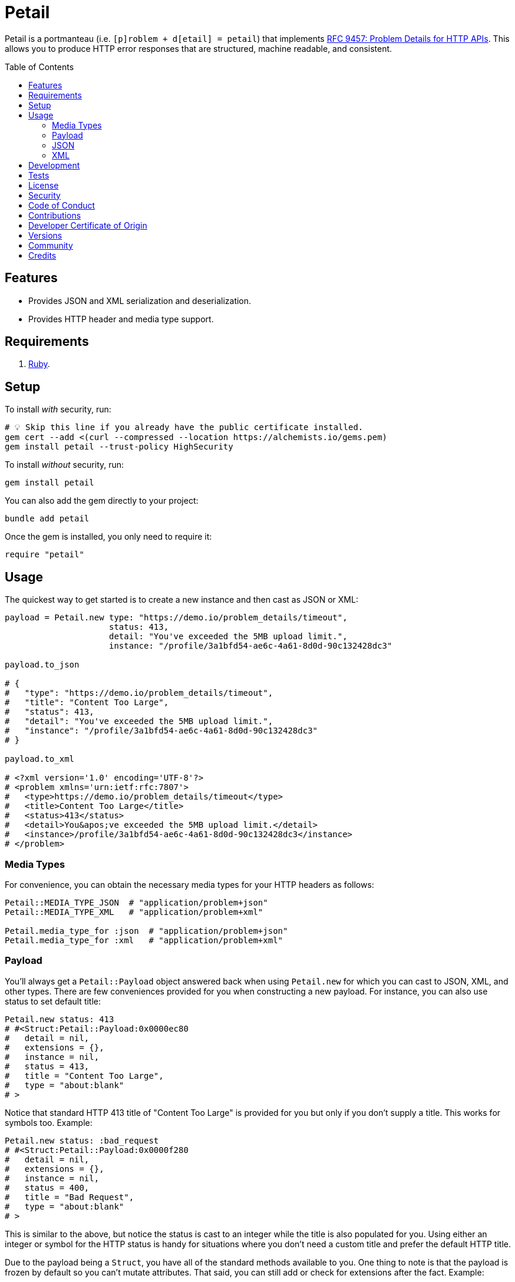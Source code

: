 :toc: macro
:toclevels: 5
:figure-caption!:

= Petail

Petail is a portmanteau (i.e. `[p]roblem + d[etail] = petail`) that implements link:https://www.rfc-editor.org/rfc/rfc9457[RFC 9457: Problem Details for HTTP APIs]. This allows you to produce HTTP error responses that are structured, machine readable, and consistent.

toc::[]

== Features

* Provides JSON and XML serialization and deserialization.
* Provides HTTP header and media type support.

== Requirements

. link:https://www.ruby-lang.org[Ruby].

== Setup

To install _with_ security, run:

[source,bash]
----
# 💡 Skip this line if you already have the public certificate installed.
gem cert --add <(curl --compressed --location https://alchemists.io/gems.pem)
gem install petail --trust-policy HighSecurity
----

To install _without_ security, run:

[source,bash]
----
gem install petail
----

You can also add the gem directly to your project:

[source,bash]
----
bundle add petail
----

Once the gem is installed, you only need to require it:

[source,ruby]
----
require "petail"
----

== Usage

The quickest way to get started is to create a new instance and then cast as JSON or XML:

[source,ruby]
----
payload = Petail.new type: "https://demo.io/problem_details/timeout",
                     status: 413,
                     detail: "You've exceeded the 5MB upload limit.",
                     instance: "/profile/3a1bfd54-ae6c-4a61-8d0d-90c132428dc3"

payload.to_json

# {
#   "type": "https://demo.io/problem_details/timeout",
#   "title": "Content Too Large",
#   "status": 413,
#   "detail": "You've exceeded the 5MB upload limit.",
#   "instance": "/profile/3a1bfd54-ae6c-4a61-8d0d-90c132428dc3"
# }

payload.to_xml

# <?xml version='1.0' encoding='UTF-8'?>
# <problem xmlns='urn:ietf:rfc:7807'>
#   <type>https://demo.io/problem_details/timeout</type>
#   <title>Content Too Large</title>
#   <status>413</status>
#   <detail>You&apos;ve exceeded the 5MB upload limit.</detail>
#   <instance>/profile/3a1bfd54-ae6c-4a61-8d0d-90c132428dc3</instance>
# </problem>
----

=== Media Types

For convenience, you can obtain the necessary media types for your HTTP headers as follows:

[source,ruby]
----
Petail::MEDIA_TYPE_JSON  # "application/problem+json"
Petail::MEDIA_TYPE_XML   # "application/problem+xml"

Petail.media_type_for :json  # "application/problem+json"
Petail.media_type_for :xml   # "application/problem+xml"
----

=== Payload

You'll always get a `Petail::Payload` object answered back when using `Petail.new` for which you can cast to JSON, XML, and other types. There are few conveniences provided for you when constructing a new payload. For instance, you can also use status to set default title:

[source,ruby]
----
Petail.new status: 413
# #<Struct:Petail::Payload:0x0000ec80
#   detail = nil,
#   extensions = {},
#   instance = nil,
#   status = 413,
#   title = "Content Too Large",
#   type = "about:blank"
# >
----

Notice that standard HTTP 413 title of "Content Too Large" is provided for you but only if you don't supply a title. This works for symbols too. Example:

[source,ruby]
----
Petail.new status: :bad_request
# #<Struct:Petail::Payload:0x0000f280
#   detail = nil,
#   extensions = {},
#   instance = nil,
#   status = 400,
#   title = "Bad Request",
#   type = "about:blank"
# >
----

This is similar to the above, but notice the status is cast to an integer while the title is also populated for you. Using either an integer or symbol for the HTTP status is handy for situations where you don't need a custom title and prefer the default HTTP title.

Due to the payload being a `Struct`, you have all of the standard methods available to you. One thing to note is that the payload is frozen by default so you can't mutate attributes. That said, you can still add or check for extensions after the fact. Example:

[source,]
----
payload = Petail.new status: :forbidden

payload.add_extension(:account, "/accounts/1")
       .add_extension(:balance, 50)

# #<Struct:Petail::Payload:0x000122c0
#   detail = nil,
#   extensions = {
#     :account => "/accounts/1",
#     :balance => 50
#   },
#   instance = nil,
#   status = 403,
#   title = "Forbidden",
#   type = "about:blank"
# >
----

Given the above, you can also check if an extension exists:

[source,ruby]
----
payload.extension? :account  # true
payload.extension? :bogus    # false
----

=== JSON

Both serialization and deserialization of JSON is supported. For example, given the following payload:

[source,ruby]
----
payload = Petail.new(
  type: "https://test.io/problem_details/out_of_credit",
  title: "You do not have enough credit.",
  status: 403,
  detail: "Your current balance is 30, but that costs 50.",
  instance: "/accounts/1",
  extensions: {
    balance: 30,
    accounts: %w[/accounts/1 /accounts/10]
  }
)
----

This means you can serialize as follows:

[source,ruby]
----
payload.to_json
# {"type":"https://test.io/problem_details/out_of_credit","title":"You do not have enough credit.","status":403,"detail":"Your current balance is 30, but that costs 50.","instance":"/accounts/1","extensions":{"balance":30,"accounts":["/accounts/1","/accounts/10"]}}

payload.to_json indent: "  ", space: " ", object_nl: "\n", array_nl: "\n"
# {
#   "type": "https://test.io/problem_details/out_of_credit",
#   "title": "You do not have enough credit.",
#   "status": 403,
#   "detail": "Your current balance is 30, but that costs 50.",
#   "instance": "/accounts/1",
#   "extensions": {
#     "balance": 30,
#     "accounts": [
#       "/accounts/1",
#       "/accounts/10"
#     ]
#   }
# }
----

💡 All of the link:https://docs.ruby-lang.org/en/master/JSON.html#module-JSON-label-Output+Options[JSON] output options are available to you when casting to JSON.

You can also deserialize by taking the result of the above and turning the raw JSON back into a `Petail::Payload`:

[source,ruby]
----
Petail.from_json "{\"type\":\"https://test.io/problem_details/out_of_credit\",\"title\":\"You do not have enough credit.\",\"status\":403,\"detail\":\"Your current balance is 30, but that costs 50.\",\"instance\":\"/accounts/1\",\"extensions\":{\"balance\":30,\"accounts\":[\"/accounts/1\",\"/accounts/10\"]}}"

# #<Struct:Petail::Payload:0x00007670
#   detail = "Your current balance is 30, but that costs 50.",
#   extensions = {
#      :balance => 30,
#     :accounts => [
#       "/accounts/1",
#       "/accounts/10"
#     ]
#   },
#   instance = "/accounts/1",
#   status = 403,
#   title = "You do not have enough credit.",
#   type = "https://test.io/problem_details/out_of_credit"
# >
----

=== XML

XML is supported too but isn't as robust as JSON support, at the moment. This is mostly due to the fact that extensions can be deeply nested so your mileage may vary. For example, given the following payload:

[source,ruby]
----
payload = Petail.new(
  type: "https://test.io/problem_details/out_of_credit",
  title: "You do not have enough credit.",
  status: 403,
  detail: "Your current balance is 30, but that costs 50.",
  instance: "/accounts/1",
  extensions: {
    balance: 30,
    accounts: %w[/accounts/1 /accounts/10]
  }
)
----

This means you can serialize as follows:

[source,ruby]
----
payload.to_xml
# "<?xml version='1.0' encoding='UTF-8'?><problem xmlns='urn:ietf:rfc:7807'><type>https://test.io/problem_details/out_of_credit</type><title>You do not have enough credit.</title><status>403</status><detail>Your current balance is 30, but that costs 50.</detail><instance>/accounts/1</instance><balance>30</balance><accounts><i>/accounts/1</i><i>/accounts/10</i></accounts></problem>"

payload.to_xml indent: 2
# <?xml version='1.0' encoding='UTF-8'?>
# <problem xmlns='urn:ietf:rfc:7807'>
#   <type>
#     https://test.io/problem_details/out_of_credit
#   </type>
#   <title>
#     You do not have enough credit.
#   </title>
#   <status>
#     403
#   </status>
#   <detail>
#     Your current balance is 30, but that costs 50.
#   </detail>
#   <instance>
#     /accounts/1
#   </instance>
#   <balance>
#     30
#   </balance>
#   <accounts>
#     <i>
#       /accounts/1
#     </i>
#     <i>
#       /accounts/10
#     </i>
#   </accounts>
# </problem>
----

💡 All of the link:https://ruby.github.io/rexml/REXML/Document.html#method-i-write[REXML::Document.write] output options are available to you when casting to XML.

You can also deserialize by taking the result of the above and turning the raw JSON back into a `Petail::Payload`:

[source,ruby]
----
payload = Petail.from_xml <<~XML
  <?xml version='1.0' encoding='UTF-8'?>
  <problem xmlns='urn:ietf:rfc:7807'>
    <type>https://test.io/problem_details/out_of_credit</type>
    <title>You do not have enough credit.</title>
    <status>403</status>
    <detail>Your current balance is 30, but that costs 50.</detail>
    <instance>/accounts/1</instance>
    <balance>30</balance>
    <accounts>
      <i>/accounts/1</i>
      <i>/accounts/10</i>
    </accounts>
  </problem>
XML

# #<Struct:Petail::Payload:0x00007670
#   detail = "Your current balance is 30, but that costs 50.",
#   extensions = {
#      :balance => "30",
#     :accounts => [
#       "/accounts/1",
#       "/accounts/10"
#     ]
#   },
#   instance = "/accounts/1",
#   status = 403,
#   title = "You do not have enough credit.",
#   type = "https://test.io/problem_details/out_of_credit"
# >
----

== Development

To contribute, run:

[source,bash]
----
git clone https://github.com/bkuhlmann/petail
cd petail
bin/setup
----

You can also use the IRB console for direct access to all objects:

[source,bash]
----
bin/console
----

== Tests

To test, run:

[source,bash]
----
bin/rake
----

== link:https://alchemists.io/policies/license[License]

== link:https://alchemists.io/policies/security[Security]

== link:https://alchemists.io/policies/code_of_conduct[Code of Conduct]

== link:https://alchemists.io/policies/contributions[Contributions]

== link:https://alchemists.io/policies/developer_certificate_of_origin[Developer Certificate of Origin]

== link:https://alchemists.io/projects/petail/versions[Versions]

== link:https://alchemists.io/community[Community]

== Credits

* Built with link:https://alchemists.io/projects/gemsmith[Gemsmith].
* Engineered by link:https://alchemists.io/team/brooke_kuhlmann[Brooke Kuhlmann].
